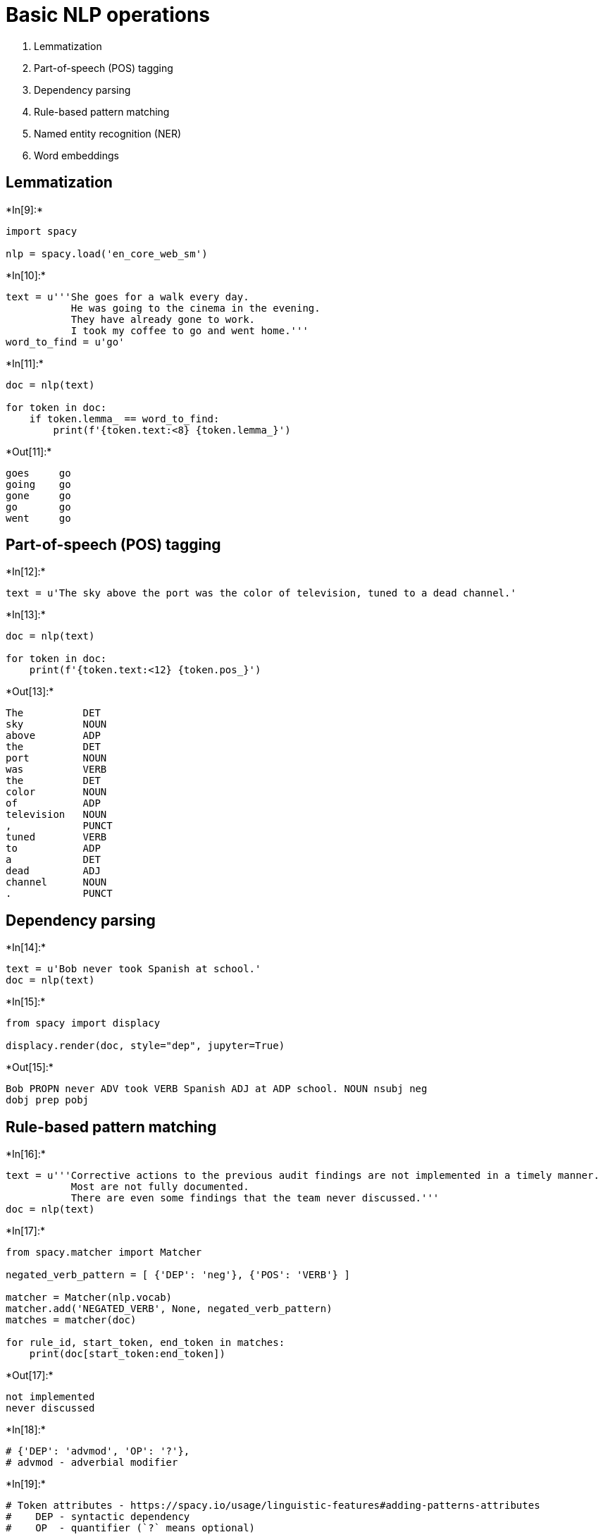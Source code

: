 = Basic NLP operations

1.  Lemmatization
2.  Part-of-speech (POS) tagging
3.  Dependency parsing
4.  Rule-based pattern matching
5.  Named entity recognition (NER)
6.  Word embeddings

== Lemmatization


+*In[9]:*+
[source, ipython3]
----
import spacy

nlp = spacy.load('en_core_web_sm')
----


+*In[10]:*+
[source, ipython3]
----
text = u'''She goes for a walk every day.
           He was going to the cinema in the evening.
           They have already gone to work.
           I took my coffee to go and went home.'''
word_to_find = u'go'
----


+*In[11]:*+
[source, ipython3]
----
doc = nlp(text)

for token in doc:
    if token.lemma_ == word_to_find:
        print(f'{token.text:<8} {token.lemma_}')
----


+*Out[11]:*+
----
goes     go
going    go
gone     go
go       go
went     go
----

== Part-of-speech (POS) tagging


+*In[12]:*+
[source, ipython3]
----
text = u'The sky above the port was the color of television, tuned to a dead channel.'
----


+*In[13]:*+
[source, ipython3]
----
doc = nlp(text)

for token in doc:
    print(f'{token.text:<12} {token.pos_}')
----


+*Out[13]:*+
----
The          DET
sky          NOUN
above        ADP
the          DET
port         NOUN
was          VERB
the          DET
color        NOUN
of           ADP
television   NOUN
,            PUNCT
tuned        VERB
to           ADP
a            DET
dead         ADJ
channel      NOUN
.            PUNCT
----

== Dependency parsing


+*In[14]:*+
[source, ipython3]
----
text = u'Bob never took Spanish at school.'
doc = nlp(text)
----


+*In[15]:*+
[source, ipython3]
----
from spacy import displacy

displacy.render(doc, style="dep", jupyter=True)
----


+*Out[15]:*+
----
Bob PROPN never ADV took VERB Spanish ADJ at ADP school. NOUN nsubj neg
dobj prep pobj
----

== Rule-based pattern matching


+*In[16]:*+
[source, ipython3]
----
text = u'''Corrective actions to the previous audit findings are not implemented in a timely manner.
           Most are not fully documented.
           There are even some findings that the team never discussed.'''
doc = nlp(text)
----


+*In[17]:*+
[source, ipython3]
----
from spacy.matcher import Matcher

negated_verb_pattern = [ {'DEP': 'neg'}, {'POS': 'VERB'} ]

matcher = Matcher(nlp.vocab)
matcher.add('NEGATED_VERB', None, negated_verb_pattern)
matches = matcher(doc)

for rule_id, start_token, end_token in matches:
    print(doc[start_token:end_token])
----


+*Out[17]:*+
----
not implemented
never discussed
----


+*In[18]:*+
[source, ipython3]
----
# {'DEP': 'advmod', 'OP': '?'}, 
# advmod - adverbial modifier
----


+*In[19]:*+
[source, ipython3]
----
# Token attributes - https://spacy.io/usage/linguistic-features#adding-patterns-attributes
#    DEP - syntactic dependency
#    OP  - quantifier (`?` means optional)

# Dependency tokens - https://stackoverflow.com/a/40288324/95
#    neg    - negation modifier
#    advmod - adverbial modifier
----

== Named entity recognition (NER)


+*In[20]:*+
[source, ipython3]
----
text = u'Marek Grzenkowicz came to the Devoxx conference from Poland yesterday around 11 AM.'
doc = nlp(text)
----


+*In[21]:*+
[source, ipython3]
----
from spacy import displacy

displacy.render(doc, style="ent", jupyter=True)
----


+*Out[21]:*+
----
Marek Grzenkowicz PERSON came to the Devoxx ORG conference from Poland
GPE yesterday DATE around 11 AM TIME .
----


+*In[22]:*+
[source, ipython3]
----
# Default spaCy entity types - https://spacy.io/api/annotation#named-entities
----

== Word embeddings

1.  Context-free language models
* word2vec, GloVe, fastText
2.  Contextual models
* ELMo, BERT


+*In[23]:*+
[source, ipython3]
----
nlp = spacy.load('en_core_web_md')  # larger models, with word vectors
----

=== Example

__________________________________________________
He was sitting by the *river bank*.

A *bank account* was opened for them in the morning.
____________________________________________________

1.  Context-free language models - vectors trained on a text corpus from
co-occurrence statistics
2.  Contextual models - word representations that are a function of the
entire context of sentence or paragraph

== Word embeddings


+*In[24]:*+
[source, ipython3]
----
vector_dog = nlp.vocab[u'dog'].vector
print(vector_dog[:42])
----


+*Out[24]:*+
----
[-0.40176   0.37057   0.021281 -0.34125   0.049538  0.2944   -0.17376
 -0.27982   0.067622  2.1693   -0.62691   0.29106  -0.6727    0.23319
 -0.34264   0.18311   0.50226   1.0689    0.14698  -0.4523   -0.41827
 -0.15967   0.26748  -0.48867   0.36462  -0.043403 -0.24474  -0.41752
  0.089088 -0.25552  -0.55695   0.12243  -0.083526  0.55095   0.3641
  0.15361   0.55738  -0.90702  -0.049098  0.3858    0.38      0.14425 ]
----


+*In[25]:*+
[source, ipython3]
----
print(f'length  = {len(vector_dog)}')
print(f'min_val = {min(vector_dog)}')
print(f'max_val = {max(vector_dog)}')
----


+*Out[25]:*+
----
length  = 300
min_val = -2.7049999237060547
max_val = 2.169300079345703
----

== Comparing word vectors

*Cosine similarity* image:images/vectors_cos_sim_600.png[cosine
similarity in 2D]

*Note:* For illustrative purposes only; the values above are random.

== Comparing word vectors


+*In[26]:*+
[source, ipython3]
----
from sklearn.metrics.pairwise import cosine_similarity

words = ['dog', 'husky', 'cat', 'horse', 'tree', 'stone', 'bitcoin']

for word in words:
    vector_word = nlp.vocab[word].vector
    
    cos_sim = cosine_similarity([vector_dog], [vector_word])  # calculate cosine between two vectors
    
    cos_sim = cos_sim[0][0]
    print(f'cos(dog, {word + ")":<8} = {cos_sim:>6.3f}')
----


+*Out[26]:*+
----
cos(dog, dog)     =  1.000
cos(dog, husky)   =  0.859
cos(dog, cat)     =  0.802
cos(dog, horse)   =  0.625
cos(dog, tree)    =  0.326
cos(dog, stone)   =  0.265
cos(dog, bitcoin) = -0.085
----

== Arithmetic of word vectors


+*In[27]:*+
[source, ipython3]
----
from sklearn.metrics.pairwise import cosine_similarity

def find_similar_vectors(word_vector, vocabulary, skip_words=(), num=3):
    """
    Finds vectors close to `word_vector` in terms of cosine similarity, inside given `vocabulary`.
    """
    result = [
        w
        for w in vocabulary
        if w.prob >= -15
        and w.is_lower
        and any(w.vector != word_vector)
        and w.orth_ not in skip_words
    ]
    result = sorted(
        result,
        key=lambda w: cosine_similarity([w.vector], [word_vector]),
        reverse=True
    )
    return [w.orth_ for w in result[:num]]
----


+*In[28]:*+
[source, ipython3]
----
find_similar_vectors(vector_dog, nlp.vocab, num=6)
----


+*Out[28]:*+
----['canines', 'dogs', 'puppy', 'poodle', 'terrier', 'husky']----

== Arithmetic of word vectors


+*In[29]:*+
[source, ipython3]
----
x = nlp.vocab[u'parent'].vector + nlp.vocab[u'woman'].vector
find_similar_vectors(x, nlp.vocab, skip_words=[u'parent', u'woman'])
----


+*Out[29]:*+
----['mother', 'child', 'girl']----




+*In[30]:*+
[source, ipython3]
----
x = nlp.vocab[u'seawater'].vector - nlp.vocab[u'salt'].vector
find_similar_vectors(x, nlp.vocab, skip_words=[u'seawater', u'salt'])
----


+*Out[30]:*+
----['water', 'air', 'hydrant']----

== Arithmetic of word vectors


+*In[31]:*+
[source, ipython3]
----
x = nlp.vocab[u'germany'].vector - nlp.vocab[u'berlin'].vector + nlp.vocab[u'warsaw'].vector
find_similar_vectors(x, nlp.vocab, skip_words=[u'germany', u'berlin', u'warsaw'])
----


+*Out[31]:*+
----['poland', 'europe', 'sweden']----
